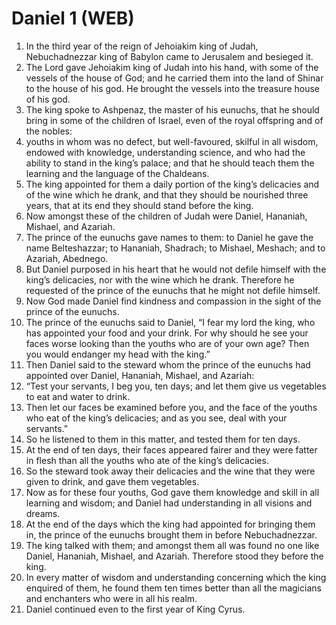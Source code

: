 * Daniel 1 (WEB)
:PROPERTIES:
:ID: WEB/27-DAN01
:END:

1. In the third year of the reign of Jehoiakim king of Judah, Nebuchadnezzar king of Babylon came to Jerusalem and besieged it.
2. The Lord gave Jehoiakim king of Judah into his hand, with some of the vessels of the house of God; and he carried them into the land of Shinar to the house of his god. He brought the vessels into the treasure house of his god.
3. The king spoke to Ashpenaz, the master of his eunuchs, that he should bring in some of the children of Israel, even of the royal offspring and of the nobles:
4. youths in whom was no defect, but well-favoured, skilful in all wisdom, endowed with knowledge, understanding science, and who had the ability to stand in the king’s palace; and that he should teach them the learning and the language of the Chaldeans.
5. The king appointed for them a daily portion of the king’s delicacies and of the wine which he drank, and that they should be nourished three years, that at its end they should stand before the king.
6. Now amongst these of the children of Judah were Daniel, Hananiah, Mishael, and Azariah.
7. The prince of the eunuchs gave names to them: to Daniel he gave the name Belteshazzar; to Hananiah, Shadrach; to Mishael, Meshach; and to Azariah, Abednego.
8. But Daniel purposed in his heart that he would not defile himself with the king’s delicacies, nor with the wine which he drank. Therefore he requested of the prince of the eunuchs that he might not defile himself.
9. Now God made Daniel find kindness and compassion in the sight of the prince of the eunuchs.
10. The prince of the eunuchs said to Daniel, “I fear my lord the king, who has appointed your food and your drink. For why should he see your faces worse looking than the youths who are of your own age? Then you would endanger my head with the king.”
11. Then Daniel said to the steward whom the prince of the eunuchs had appointed over Daniel, Hananiah, Mishael, and Azariah:
12. “Test your servants, I beg you, ten days; and let them give us vegetables to eat and water to drink.
13. Then let our faces be examined before you, and the face of the youths who eat of the king’s delicacies; and as you see, deal with your servants.”
14. So he listened to them in this matter, and tested them for ten days.
15. At the end of ten days, their faces appeared fairer and they were fatter in flesh than all the youths who ate of the king’s delicacies.
16. So the steward took away their delicacies and the wine that they were given to drink, and gave them vegetables.
17. Now as for these four youths, God gave them knowledge and skill in all learning and wisdom; and Daniel had understanding in all visions and dreams.
18. At the end of the days which the king had appointed for bringing them in, the prince of the eunuchs brought them in before Nebuchadnezzar.
19. The king talked with them; and amongst them all was found no one like Daniel, Hananiah, Mishael, and Azariah. Therefore stood they before the king.
20. In every matter of wisdom and understanding concerning which the king enquired of them, he found them ten times better than all the magicians and enchanters who were in all his realm.
21. Daniel continued even to the first year of King Cyrus.
